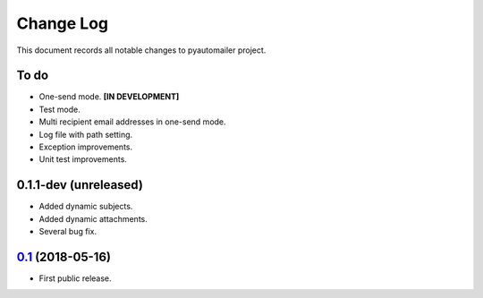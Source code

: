 ==========
Change Log
==========

This document records all notable changes to pyautomailer project.

To do
-----

* One-send mode. **[IN DEVELOPMENT]**
* Test mode.
* Multi recipient email addresses in one-send mode.
* Log file with path setting.
* Exception improvements.
* Unit test improvements.

0.1.1-dev (unreleased)
-------------------------

* Added dynamic subjects.
* Added dynamic attachments.
* Several bug fix.

`0.1`_ (2018-05-16)
-------------------

* First public release.

.. _`0.1`: https://pypi.org/project/pyautomailer/0.1/
